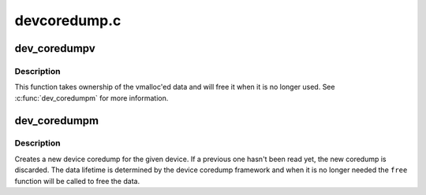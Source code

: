 .. -*- coding: utf-8; mode: rst -*-

=============
devcoredump.c
=============


.. _`dev_coredumpv`:

dev_coredumpv
=============

.. c:function:: void dev_coredumpv (struct device *dev, const void *data, size_t datalen, gfp_t gfp)

    create device coredump with vmalloc data

    :param struct device \*dev:
        the struct device for the crashed device

    :param const void \*data:
        vmalloc data containing the device coredump

    :param size_t datalen:
        length of the data

    :param gfp_t gfp:
        allocation flags



.. _`dev_coredumpv.description`:

Description
-----------

This function takes ownership of the vmalloc'ed data and will free
it when it is no longer used. See :c:func:`dev_coredumpm` for more information.



.. _`dev_coredumpm`:

dev_coredumpm
=============

.. c:function:: void dev_coredumpm (struct device *dev, struct module *owner, const void *data, size_t datalen, gfp_t gfp, ssize_t (*read) (char *buffer, loff_t offset, size_t count, const void *data, size_t datalen, void (*free) (const void *data)

    create device coredump with read/free methods

    :param struct device \*dev:
        the struct device for the crashed device

    :param struct module \*owner:
        the module that contains the read/free functions, use ``THIS_MODULE``

    :param const void \*data:
        data cookie for the ``read``\ /\ ``free`` functions

    :param size_t datalen:
        length of the data

    :param gfp_t gfp:
        allocation flags

    :param ssize_t (\*read) (char \*buffer, loff_t offset, size_t count, const void \*data, size_t datalen):
        function to read from the given buffer

    :param void (\*free) (const void \*data):
        function to free the given buffer



.. _`dev_coredumpm.description`:

Description
-----------

Creates a new device coredump for the given device. If a previous one hasn't
been read yet, the new coredump is discarded. The data lifetime is determined
by the device coredump framework and when it is no longer needed the ``free``
function will be called to free the data.

